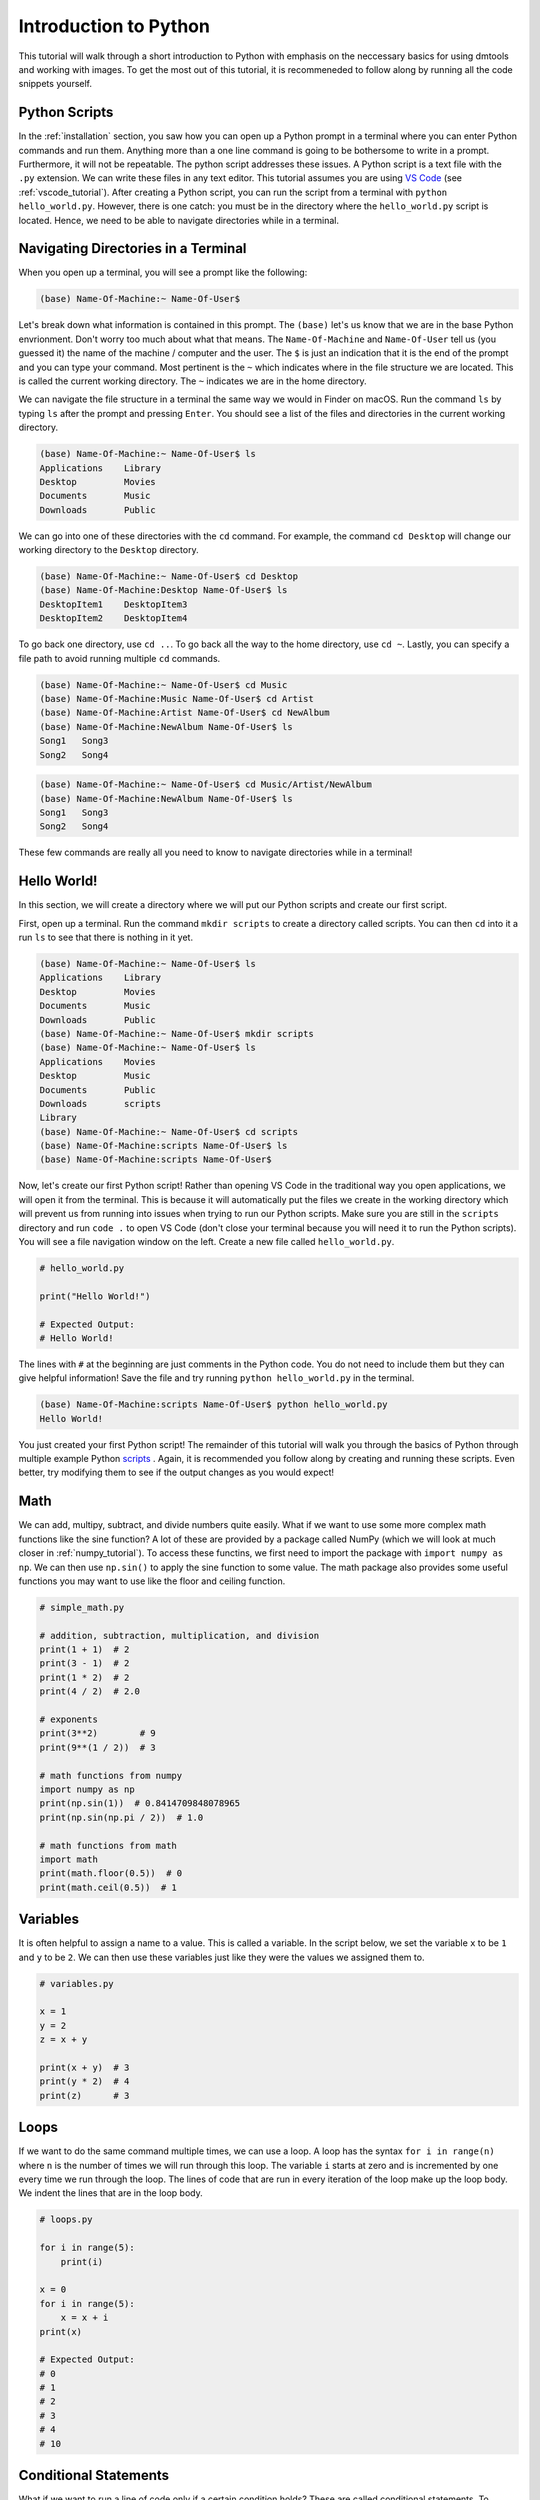 .. _python_tutorial:

Introduction to Python
======================

This tutorial will walk through a short introduction to Python with emphasis on
the neccessary basics for using dmtools and working with images. To get the
most out of this tutorial, it is recommeneded to follow along by running all
the code snippets yourself.

Python Scripts
--------------

In the :ref:`installation` section, you saw how you can open up a Python prompt
in a terminal where you can enter Python commands and run them. Anything more
than a one line command is going to be bothersome to write in a prompt.
Furthermore, it will not be repeatable. The python script addresses these
issues. A Python script is a text file with the ``.py`` extension. We can write
these files in any text editor. This tutorial assumes you are using `VS Code`_
(see :ref:`vscode_tutorial`). After creating a Python script, you can run the
script from a terminal with ``python hello_world.py``. However, there is one
catch: you must be in the directory where the ``hello_world.py`` script is
located. Hence, we need to be able to navigate directories while in a terminal.

Navigating Directories in a Terminal
------------------------------------

When you open up a terminal, you will see a prompt like the following:

.. code-block:: bash

    (base) Name-Of-Machine:~ Name-Of-User$

Let's break down what information is contained in this prompt. The ``(base)``
let's us know that we are in the base Python envrionment. Don't worry too much
about what that means. The ``Name-Of-Machine`` and ``Name-Of-User`` tell us
(you guessed it) the name of the machine / computer and the user. The ``$`` is
just an indication that it is the end of the prompt and you can type your
command. Most pertinent is the ``~`` which indicates where in the file
structure we are located. This is called the current working directory.
The ``~`` indicates we are in the home directory.

We can navigate the file structure in a terminal the same way we would in
Finder on macOS. Run the command ``ls`` by typing ``ls`` after the prompt and
pressing ``Enter``. You should see a list of the files and directories in the
current working directory.

.. code-block:: bash

    (base) Name-Of-Machine:~ Name-Of-User$ ls
    Applications    Library
    Desktop         Movies
    Documents       Music
    Downloads       Public

We can go into one of these directories with the ``cd`` command. For example,
the command ``cd Desktop`` will change our working directory to the
``Desktop`` directory.

.. code-block:: bash

    (base) Name-Of-Machine:~ Name-Of-User$ cd Desktop
    (base) Name-Of-Machine:Desktop Name-Of-User$ ls
    DesktopItem1    DesktopItem3
    DesktopItem2    DesktopItem4

To go back one directory, use ``cd ..``. To go back all the way to the home
directory, use ``cd ~``. Lastly, you can specify a file path to avoid
running multiple ``cd`` commands.

.. code-block:: bash

    (base) Name-Of-Machine:~ Name-Of-User$ cd Music
    (base) Name-Of-Machine:Music Name-Of-User$ cd Artist
    (base) Name-Of-Machine:Artist Name-Of-User$ cd NewAlbum
    (base) Name-Of-Machine:NewAlbum Name-Of-User$ ls
    Song1   Song3
    Song2   Song4

.. code-block:: bash

    (base) Name-Of-Machine:~ Name-Of-User$ cd Music/Artist/NewAlbum
    (base) Name-Of-Machine:NewAlbum Name-Of-User$ ls
    Song1   Song3
    Song2   Song4

These few commands are really all you need to know to navigate directories
while in a terminal!


Hello World!
------------

In this section, we will create a directory where we will put our Python
scripts and create our first script.

First, open up a terminal. Run the command ``mkdir scripts`` to create a
directory called scripts. You can then ``cd`` into it a run ``ls`` to see that
there is nothing in it yet.

.. code-block:: bash

    (base) Name-Of-Machine:~ Name-Of-User$ ls
    Applications    Library
    Desktop         Movies
    Documents       Music
    Downloads       Public
    (base) Name-Of-Machine:~ Name-Of-User$ mkdir scripts
    (base) Name-Of-Machine:~ Name-Of-User$ ls
    Applications    Movies
    Desktop         Music
    Documents       Public
    Downloads       scripts
    Library
    (base) Name-Of-Machine:~ Name-Of-User$ cd scripts
    (base) Name-Of-Machine:scripts Name-Of-User$ ls
    (base) Name-Of-Machine:scripts Name-Of-User$

Now, let's create our first Python script! Rather than opening VS Code
in the traditional way you open applications, we will open it from the
terminal. This is because it will automatically put the files we create in the
working directory which will prevent us from running into issues when trying to
run our Python scripts. Make sure you are still in the ``scripts`` directory
and run ``code .`` to open VS Code (don't close your terminal because you will
need it to run the Python scripts). You will see a file navigation window on
the left. Create a new file called ``hello_world.py``.

.. code-block:: python

    # hello_world.py

    print("Hello World!")

    # Expected Output:
    # Hello World!

The lines with ``#`` at the beginning are just comments in the Python code. You
do not need to include them but they can give helpful information! Save the
file and try running ``python hello_world.py`` in the terminal.

.. code-block:: bash

    (base) Name-Of-Machine:scripts Name-Of-User$ python hello_world.py
    Hello World!

You just created your first Python script! The remainder of this tutorial will
walk you through the basics of Python through multiple example Python
`scripts`_ . Again, it is recommended you follow along by creating and running
these scripts. Even better, try modifying them to see if the output changes as
you would expect!

Math
----

We can add, multipy, subtract, and divide numbers quite easily. What if we
want to use some more complex math functions like the sine function? A lot of
these are provided by a package called NumPy (which we will look at much
closer in :ref:`numpy_tutorial`). To access these functins, we first need to
import the package with ``import numpy as np``. We can then use ``np.sin()``
to apply the sine function to some value. The math package also
provides some useful functions you may want to use like the floor and ceiling
function.

.. code-block:: python

    # simple_math.py

    # addition, subtraction, multiplication, and division
    print(1 + 1)  # 2
    print(3 - 1)  # 2
    print(1 * 2)  # 2
    print(4 / 2)  # 2.0

    # exponents
    print(3**2)        # 9
    print(9**(1 / 2))  # 3

    # math functions from numpy
    import numpy as np
    print(np.sin(1))  # 0.8414709848078965
    print(np.sin(np.pi / 2))  # 1.0

    # math functions from math
    import math
    print(math.floor(0.5))  # 0
    print(math.ceil(0.5))  # 1

Variables
---------

It is often helpful to assign a name to a value. This is called a variable.
In the script below, we set the variable ``x`` to be ``1`` and  ``y`` to be
``2``. We can then use these variables just like they were the values we
assigned them to.

.. code-block:: python

    # variables.py

    x = 1
    y = 2
    z = x + y

    print(x + y)  # 3
    print(y * 2)  # 4
    print(z)      # 3

Loops
-----

If we want to do the same command multiple times, we can use a loop. A loop has
the syntax ``for i in range(n)`` where ``n`` is the number of times we will run
through this loop. The variable ``i`` starts at zero and is incremented by one
every time we run through the loop. The lines of code that are run in every
iteration of the loop make up the loop body. We indent the lines that are in
the loop body.

.. code-block:: python

    # loops.py

    for i in range(5):
        print(i)

    x = 0
    for i in range(5):
        x = x + i
    print(x)

    # Expected Output:
    # 0
    # 1
    # 2
    # 3
    # 4
    # 10

Conditional Statements
----------------------

What if we want to run a line of code only if a certain condition holds?
These are called conditional statements. To compare values, we can use ``==``
for equals and ``!=`` for not equals. Note that ``x = 2`` assigns variable ``x``
the value ``2`` while ``x == 2`` returns if ``x`` has value ``2`` or not. Next,
we need the syntax for boolean operators like and, or, and not. The operator
``x & y`` returns ``True`` if both ``x`` and ``y`` are ``True``. The operator
``x | y`` returns ``True`` if at least one of ``x`` or ``y`` are ``True``.
Lastly, we have the syntax for the conditional statement which is ``if x:``
where the body of the conditional statement runs if ``x`` is ``True``. The
body of the conditional statement is denoted with indentation like the
loop body.

.. code-block:: python

    # condition.py

    x = True
    y = False

    print(x == True)   # True
    print(x == False)  # False
    print(x != False)  # True

    print(not x)  # False

    print(x & y)        # False
    print(x & (not y))  # True
    print(x | y)        # True
    print((not x) | y)  # False

    if True:
        print('True!')

    if False:
        print('This will not print.')

    if x | y:
        print('True!')

Lists
-----

Sometimes we have a list of values we care about and not just a single value.
We can represent these as a list. For example, ``x = [1,2,3]`` is a list of
three integers. We can then access the value at a certain index with the
notation ``x[i]`` where ``i`` is the index of the value we want. Python is
zero-indexed which means that the first value in a list has index zero. We can
add values to lists with ``.append()``. We can also add lists together.

.. code-block:: python

    # lists.py

    x = [1, 2, 3]
    y = [4, 5]

    print(x)     # [1, 2, 3]
    print(x[0])  # 1
    print(x[2])  # 3

    x.append(4)
    print(x)     # [1, 2, 3, 4]

    print(x + y) # [1, 2, 3, 4, 5]

List Comprehension
------------------

One of the many nice features in Python is called list comprehension. It allows
us to initialize a list. It essentially combines the syntax for a list with
the syntax for a loop allowing us to define a list with less code.

.. code-block:: python

    # list_comprehension.py

    # without list comprehension

    x = []  # this list is empty
    for i in range(4):
        x.append(i)
    print(x)  # [0, 1, 2, 3]

    # with list comprehension

    x = [i for i in range(4)]
    print(x)  # [0, 1, 2, 3]

    y = [i**2 for i in range(4) if i**2 != 4]
    print(y)  # [0, 1, 9]

That concludes the tutorial! If you want to do something in Python but don't
know the syntax, `Stack Overflow`_ is a great resource. It is also a great
resource if you get an error message when trying to run your Python script.

.. _VS Code: https://code.visualstudio.com/
.. _Notepad++: https://notepad-plus-plus.org/
.. _Vim: https://www.vim.org/
.. _scripts: https://github.com/henryrobbins/dmtools/tree/master/docs/tutorials/scripts
.. _Stack Overflow: https://stackoverflow.com/